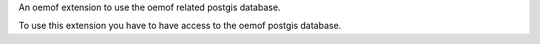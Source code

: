 An oemof extension to use the oemof related postgis database.

To use this extension you have to have access to the oemof postgis database.
